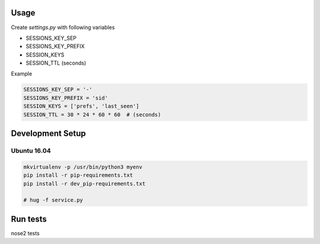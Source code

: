 Usage
=====

Create `settings.py` with following variables


- SESSIONS_KEY_SEP
- SESSIONS_KEY_PREFIX
- SESSION_KEYS
- SESSION_TTL (seconds)

Example

.. code-block:: python

    SESSIONS_KEY_SEP = '-'
    SESSIONS_KEY_PREFIX = 'sid'
    SESSION_KEYS = ['prefs', 'last_seen']
    SESSION_TTL = 30 * 24 * 60 * 60  # (seconds)



Development Setup
=================

Ubuntu 16.04
--------------


.. code-block:: bash

    mkvirtualenv -p /usr/bin/python3 myenv
    pip install -r pip-requirements.txt
    pip install -r dev_pip-requirements.txt

    # hug -f service.py

Run tests
=========

nose2 tests
